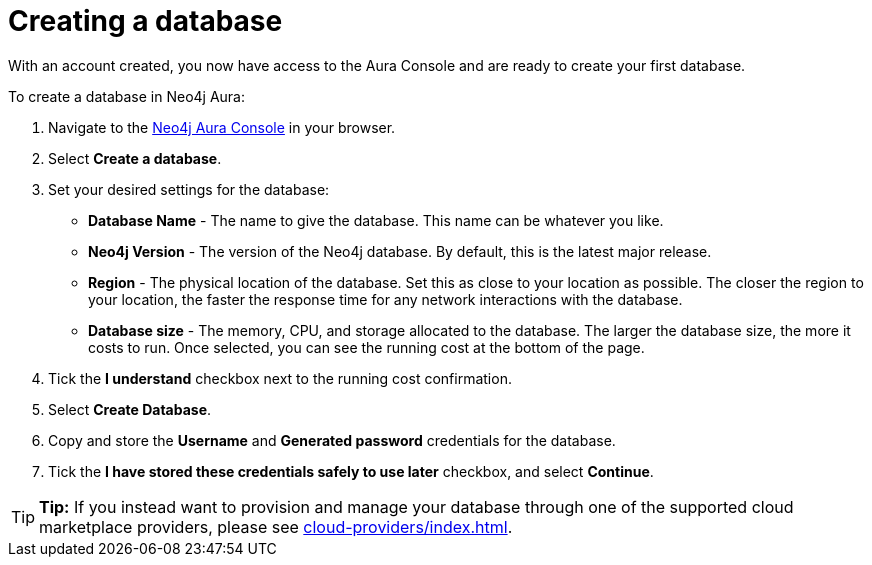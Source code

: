 [[aura-create-database]]
= Creating a database
:description: This page describes how to create a Neo4j Aura database.

With an account created, you now have access to the Aura Console and are ready to create your first database.

To create a database in Neo4j Aura:

. Navigate to the https://console.neo4j.io/[Neo4j Aura Console] in your browser.
. Select *Create a database*.
. Set your desired settings for the database:
* *Database Name* - The name to give the database.
This name can be whatever you like.
* *Neo4j Version* - The version of the Neo4j database.
By default, this is the latest major release.
* *Region* - The physical location of the database.
Set this as close to your location as possible.
The closer the region to your location, the faster the response time for any network interactions with the database.
* *Database size* - The memory, CPU, and storage allocated to the database.
The larger the database size, the more it costs to run.
Once selected, you can see the running cost at the bottom of the page.
. Tick the *I understand* checkbox next to the running cost confirmation.
. Select *Create Database*.
. Copy and store the *Username* and *Generated password* credentials for the database.
. Tick the *I have stored these credentials safely to use later* checkbox, and select *Continue*.

[TIP]
====
*Tip:* If you instead want to provision and manage your database through one of the supported cloud marketplace providers, please see xref:cloud-providers/index.adoc[].
====
